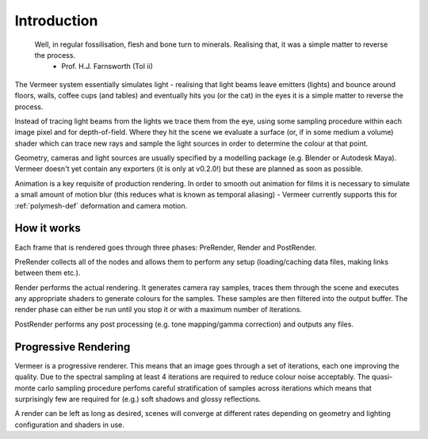 Introduction
============

  Well, in regular fossilisation, flesh and bone turn to minerals. Realising that, it was a simple matter to reverse the process.
    - Prof. H.J. Farnsworth (ToI ii)

The Vermeer system essentially simulates light - realising that light beams leave emitters (lights) and bounce around floors, walls, coffee cups (and tables) and eventually hits you (or the cat) in the eyes it is a simple matter to reverse the process.  

Instead of tracing light beams from the lights we trace them
from the eye, using some sampling procedure within each image pixel and for depth-of-field.  Where they
hit the scene we evaluate a surface (or, if in some medium a volume) shader which can trace new rays
and sample the light sources in order to determine the colour at that point.

Geometry, cameras and light sources are usually specified by a modelling package (e.g. Blender or Autodesk Maya).
Vermeer doesn't yet contain any exporters (it is only at v0.2.0!) but these are planned as soon as possible.

Animation is a key requisite of production rendering.  In order to smooth out animation for films it is necessary to simulate a small amount of motion blur (this reduces what is known as temporal aliasing) - Vermeer currently supports this for :ref:`polymesh-def` deformation and camera motion.  

How it works
------------

Each frame that is rendered goes through three phases: PreRender, Render and PostRender.

PreRender collects all of the nodes and allows them to perform any setup (loading/caching data files, making links between them etc.).

Render performs the actual rendering.  It generates camera ray samples, traces them through the scene and executes any appropriate shaders to generate colours for the samples.  These samples are then filtered into the output buffer.  The render phase can either be run until you stop it or with a maximum number of iterations.

PostRender performs any post processing (e.g. tone mapping/gamma correction) and outputs any files.

Progressive Rendering
---------------------

Vermeer is a progressive renderer. This means that an image goes through a set of iterations, each one improving the quality.  Due to the spectral sampling
at least 4 iterations are required to reduce colour noise acceptably.  The quasi-monte carlo sampling procedure perfoms careful stratification of samples across iterations which means that surprisingly few are required for (e.g.) soft shadows and glossy reflections.

A render can be left as long as desired, scenes will converge at different rates depending on geometry and lighting configuration and shaders in use. 